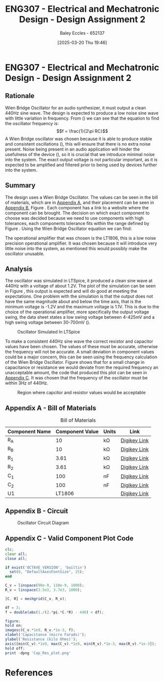 :PROPERTIES:
:ID:       2750d46e-0d6c-491c-9103-432b09cd0064
:END:
#+title: ENG307 - Electrical and Mechatronic Design - Design Assignment 2
#+date: [2025-03-20 Thu 19:46]
#+AUTHOR: Baley Eccles - 652137
#+FILETAGS: :Assignment:UTAS:2025:
#+STARTUP: latexpreview
#+LATEX_HEADER: \usepackage[a4paper, margin=2cm]{geometry}
#+LATEX_HEADER_EXTRA: \usepackage{minted}
#+LATEX_HEADER_EXTRA: \usepackage{fontspec}
#+LATEX_HEADER_EXTRA: \setmonofont{Iosevka}
#+LATEX_HEADER_EXTRA: \setminted{fontsize=\small, frame=single, breaklines=true}
#+LATEX_HEADER_EXTRA: \usemintedstyle{emacs}
#+LATEX_HEADER: \usepackage[style=apa, backend=biber]{biblatex}
#+LATEX_HEADER: \addbibresource{ENG307-Ass2-Ref.bib}
#+LATEX_HEADER: \DeclareLanguageMapping{english}{english-apa}
#+LATEX_HEADER_EXTRA: \usepackage{float}


* ENG307 - Electrical and Mechatronic Design - Design Assignment 2
** Rationale
Wien Bridge Oscillator for an audio synthesizer, it must output a clean 440Hz sine wave. The design is expected to produce a low noise sine wave with little variation in frequency. From () we can see that the equation to find the oscillator frequency is:
\[f = \frac{1}{2\pi RC}\]
A Wien Bridge oscillator was chosen because it is able to produce stable and consistent oscillations (\cite{elec_wien}), this will ensure that there is no extra noise present. Noise being present in an audio application will hinder the usefulness of the device (\cite{sound_spec_noise}), so it is crucial that we introduce minimal noise into the system.
The exact output voltage is not particular important, as it is expected to be amplified and filtered prior to being used by devices further into the system.
** Summary
The design uses a Wien Bridge Oscillator. The values can be seen in the bill of materials, which are in [[id:ENG307AppendixA][Appendix A]], and their placement can be seen in [[id:ENG307AppendixB][Appendix B]], Figure \ref{fig:circ}. Each component has a link to a website where the component can be brought. The decision on which exact component to choose was decided because we need to use components with high tolerances, each components tolerance fits within the range defined by Figure \ref{fig:cap_res}.
Using the Wien Bridge Oscillator equation we can find:
\begin{align*}
f &= \frac{1}{2\pi RC} \\
f &= \frac{1}{2\pi\cdot 3.61\cdot 10^3\cdot 100\cdot 10^{-9}} \\
f &= 440Hz
\end{align*}
The operational amplifier that was chosen is the LT1806, this is a low noise precision operational amplifier. It was chosen because it will introduce very little noise into the system, as mentioned this would possibly make the oscillator unusable.


** Analysis
The oscillator was simulated in LTSpice, it produced a clean sine wave at 440Hz with a voltage of about 1.2V. The plot of the simulation can be seen in Figure \ref{fig:LTSpice}, this output is expected and will do good at meeting the expectations. One problem with the simulation is that the output does not have the same magnitude about and below the time axis, that is the minimum voltage is -1.2V and the maximum voltage is 1.1V. This is due to the choice of the operational amplifier, more specifically the output voltage swing, the data sheet states a low swing voltage between 4-425mV and a high swing voltage between 30-700mV (\cite{LT1806DSheet}). 

#+ATTR_LATEX: :placement [H]
#+CAPTION: Oscillator Simulated In LTSpice \label{fig:LTSpice}
[[./ENG307Assignment1LTSpice.png]]

#+BEGIN_SRC octave :exports none :results output :session LTSpice :eval no-export
clc;
clear all;
close all;
if exist('OCTAVE_VERSION', 'builtin')
  set(0, "DefaultAxesFontSize", 25);
end
data = dlmread('/home/baley/UTAS/org-roam/org-files/ENG307Assignment1LTSpice.data', '\t');

t = data(:, 1);
u = data(:, 2);
figure;
plot(t, u, 'LineWidth', 2);
xlabel('Time (s)');
ylabel('Voltage (V)');
grid on;
print -dpng 'ENG307Assignment1LTSpice.png'
#+END_SRC

#+RESULTS:

To make a consistent 440Hz sine wave the correct resistor and capacitor values have been chosen. The values of these must be accurate, otherwise the frequency will not be accurate. A small deviation in component values could be a major concern, this can be seen using the frequency calculation of the Wien Bridge Oscillator. Figure \ref{fig:cap_res} shows that for a small change in capacitance or resistance we would deviate from the required frequency an unacceptable amount, the code that produced this plot can be seen in [[id:ENG307AppendixC][Appendix C]]. It was chosen that the frequency of the oscillator must be within 3Hz of 440Hz.

#+ATTR_LATEX: :placement [H]
#+CAPTION: Region where capcitor and resistor values would be acceptable \label{fig:cap_res}
[[./Cap_Res_plot.png]]


\newpage
** Appendix A - Bill of Materials
:PROPERTIES:
:CUSTOM_ID: ENG307AppendixA
:END:
#+ATTR_LATEX: :placement [H] :align |c|c|c|c|
#+CAPTION: Bill of Materials
|----------------+-----------------+---------+--------------|
| Component Name | Component Value | Units   | Link         |
|----------------+-----------------+---------+--------------|
| R_A            |              10 | k\Omega | [[https://www.digikey.com.au/en/products/detail/stackpole-electronics-inc/RNCF0603TKY10K0/2269698][Digikey Link]] |
|----------------+-----------------+---------+--------------|
| R_B            |              10 | k\Omega | [[https://www.digikey.com.au/en/products/detail/stackpole-electronics-inc/RNCF0603TKY10K0/2269698][Digikey Link]] |
|----------------+-----------------+---------+--------------|
| R_1            |            3.61 | k\Omega | [[https://www.digikey.com.au/en/products/detail/vishay-dale-thin-film/PLT0603Z3611LBTS/2553844][Digikey Link]] |
|----------------+-----------------+---------+--------------|
| R_2            |            3.61 | k\Omega | [[https://www.digikey.com.au/en/products/detail/vishay-dale-thin-film/PLT0603Z3611LBTS/2553844][Digikey Link]] |
|----------------+-----------------+---------+--------------|
| C_1            |             100 | nF      | [[https://www.digikey.com.au/en/products/detail/vishay-roederstein/MKP1837410161G/5393054][Digikey Link]] |
|----------------+-----------------+---------+--------------|
| C_2            |             100 | nF      | [[https://www.digikey.com.au/en/products/detail/vishay-roederstein/MKP1837410161G/5393054][Digikey Link]] |
|----------------+-----------------+---------+--------------|
| U1             |          LT1806 |         | [[https://www.digikey.com.au/en/products/detail/analog-devices-inc/LT1806CS6-TRMPBF/1115887][Digikey Link]] |
|----------------+-----------------+---------+--------------|
\newpage
** Appendix B - Circuit
:PROPERTIES:
:CUSTOM_ID: ENG307AppendixB
:END:

#+ATTR_LATEX: :placement [H]
#+CAPTION: Oscillator Circuit Diagram \label{fig:circ}
[[./ENG307Assignment2Circuit.png]]

\newpage
** Appendix C - Valid Component Plot Code
:PROPERTIES:
:CUSTOM_ID: ENG307AppendixC
:END:

#+BEGIN_SRC octave :exports code :results output :session Cap_Res_plot :eval no-export
clc;
clear all;
close all;

if exist('OCTAVE_VERSION', 'builtin')
  set(0, "DefaultAxesFontSize", 25);
end

C_v = linspace(90e-9, 110e-9, 1000);
R_v = linspace(3.5e3, 3.7e3, 1000);

[C, R] = meshgrid(C_v, R_v);

df = 3;
f = double(abs(1./(2.*pi.*C.*R) - 440) < df);

figure;
hold on;
imagesc(C_v.*1e9, R_v.*1e-3, f);
xlabel('Capacitance (micro Farads)');
ylabel('Resistance (kilo Ohms)');
axis([min(C_v).*1e9, max(C_v).*1e9, min(R_v).*1e-3, max(R_v).*1e-3]);
hold off;
print -dpng 'Cap_Res_plot.png'
#+END_SRC

#+RESULTS:
* References
\newpage
\printbibliography

